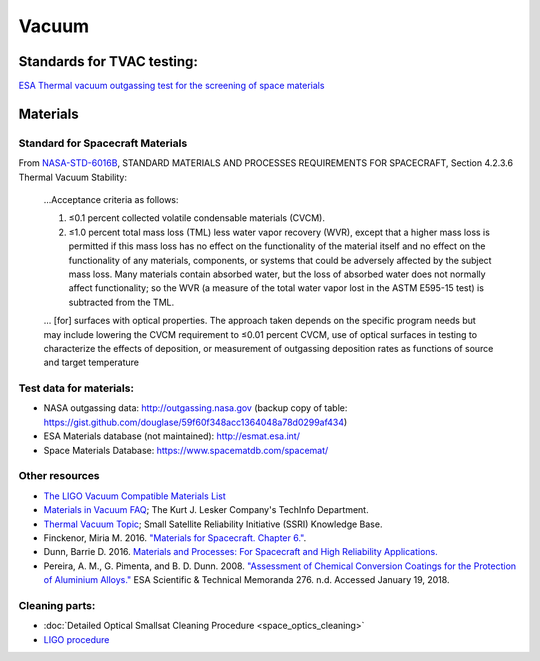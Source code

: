 Vacuum
========

Standards for TVAC testing:
---------------------------

`ESA Thermal vacuum outgassing test for the screening of space materials <http://esmat.esa.int/ecss-q-70-02a.pdf>`__

Materials
-----------

Standard for Spacecraft Materials
^^^^^^^^^^^^^^^^^^^^^^^^^^^^^^^^^^^

From `NASA-STD-6016B <_static/attachments/nasa_std_6016b_nasa_materials_and_processes_standard.pdf>`__, STANDARD MATERIALS AND PROCESSES REQUIREMENTS FOR SPACECRAFT, Section 4.2.3.6 Thermal Vacuum Stability:

  ...Acceptance criteria as follows:
  
  (1) ≤0.1 percent collected volatile condensable materials (CVCM).
  
  (2) ≤1.0 percent total mass loss (TML) less water vapor recovery (WVR), except that a higher mass loss is permitted if this mass loss has no effect on the functionality of the material itself and no effect on the functionality of any materials, components, or systems that could be adversely affected by the subject mass loss. Many materials contain absorbed water, but the loss of absorbed water does not normally affect functionality; so the WVR (a measure of the total water vapor lost in the ASTM E595-15 test) is subtracted from the TML.
  
  ... [for] surfaces with optical properties. The approach taken depends on the specific program needs but may include lowering the CVCM requirement to ≤0.01 percent CVCM, use of optical surfaces in testing to characterize the effects of deposition, or measurement of outgassing deposition rates as functions of source and target temperature 

Test data for materials:
^^^^^^^^^^^^^^^^^^^^^^^^^

- NASA outgassing data: `<http://outgassing.nasa.gov>`__
  (backup copy of table: `<https://gist.github.com/douglase/59f60f348acc1364048a78d0299af434>`__)

- ESA Materials database (not maintained): `<http://esmat.esa.int/>`__

- Space Materials Database: `<https://www.spacematdb.com/spacemat/>`__

Other resources
^^^^^^^^^^^^^^^^^

- `The LIGO Vacuum Compatible Materials List <https://dcc-llo.ligo.org/LIGO-E960050/public>`__

- `Materials in Vacuum FAQ <https://www.lesker.com/newweb/technical_info/questions/materials.cfm>`__; The Kurt J. Lesker Company's TechInfo Department.

- `Thermal Vacuum Topic <https://s3vi.ndc.nasa.gov/ssri-kb/topics/59/>`__; Small Satellite Reliability Initiative (SSRI) Knowledge Base.

- Finckenor, Miria M. 2016. `"Materials for Spacecraft. Chapter 6." <https://ntrs.nasa.gov/search.jsp?R=20160013391>`__.

- Dunn, Barrie D. 2016. `Materials and Processes: For Spacecraft and High Reliability Applications. <https://www.springer.com/gp/book/9783319233611>`__

- Pereira, A. M., G. Pimenta, and B. D. Dunn. 2008. `"Assessment of Chemical Conversion Coatings for the Protection of Aluminium Alloys." <http://esmat.esa.int/ESA-STM-276.pdf>`__ ESA Scientific & Technical Memoranda 276.
  n.d. Accessed January 19, 2018.

Cleaning parts:
^^^^^^^^^^^^^^^^^

- :doc:`Detailed Optical Smallsat Cleaning Procedure <space_optics_cleaning>`
- `LIGO procedure <https://dcc.ligo.org/LIGO-E960022/public>`__
